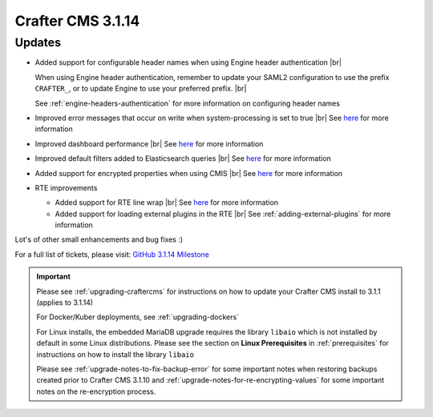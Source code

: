 .. index:: Crafter CMS 3.1.14 Release Notes

------------------
Crafter CMS 3.1.14
------------------

^^^^^^^
Updates
^^^^^^^
* Added support for configurable header names when using Engine header authentication |br|

  When using Engine header authentication, remember to update your SAML2 configuration to
  use the prefix ``CRAFTER_``, or to update Engine to use your preferred prefix. |br|

  See :ref:`engine-headers-authentication` for more information on configuring header names

* Improved error messages that occur on write when system-processing is set to true |br|
  See `here <https://github.com/craftercms/craftercms/issues/4506>`__ for more information
* Improved dashboard performance |br|
  See `here <https://github.com/craftercms/craftercms/issues/4583>`__ for more information
* Improved default filters added to Elasticsearch queries |br|
  See `here <https://github.com/craftercms/craftercms/issues/4587>`__ for more information
* Added support for encrypted properties when using CMIS |br|
  See `here <https://github.com/craftercms/craftercms/issues/4546>`__ for more information
* RTE improvements

  * Added support for RTE line wrap |br|
    See `here <https://github.com/craftercms/craftercms/issues/4509>`__ for more information
  * Added support for loading external plugins in the RTE |br|
    See :ref:`adding-external-plugins` for more information


Lot's of other small enhancements and bug fixes :)

For a full list of tickets, please visit: `GitHub 3.1.14 Milestone <https://github.com/craftercms/craftercms/milestone/71?closed=1>`_

.. important::

    Please see :ref:`upgrading-craftercms` for instructions on how to update your Crafter CMS install to 3.1.1 (applies to 3.1.14)

    For Docker/Kuber deployments, see :ref:`upgrading-dockers`

    For Linux installs, the embedded MariaDB upgrade requires the library ``libaio`` which is not installed by default in some Linux distributions.  Please see the section on **Linux Prerequisites** in :ref:`prerequisites` for instructions on how to install the library ``libaio``

    Please see :ref:`upgrade-notes-to-fix-backup-error` for some important notes when restoring backups created prior to Crafter CMS 3.1.10 and :ref:`upgrade-notes-for-re-encrypting-values` for some important notes on the re-encryption process.


